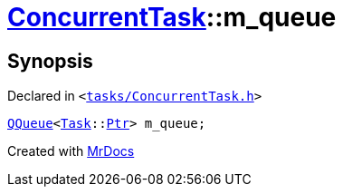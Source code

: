 [#ConcurrentTask-m_queue]
= xref:ConcurrentTask.adoc[ConcurrentTask]::m&lowbar;queue
:relfileprefix: ../
:mrdocs:


== Synopsis

Declared in `&lt;https://github.com/PrismLauncher/PrismLauncher/blob/develop/tasks/ConcurrentTask.h#L98[tasks&sol;ConcurrentTask&period;h]&gt;`

[source,cpp,subs="verbatim,replacements,macros,-callouts"]
----
xref:QQueue.adoc[QQueue]&lt;xref:Task.adoc[Task]::xref:Task/Ptr.adoc[Ptr]&gt; m&lowbar;queue;
----



[.small]#Created with https://www.mrdocs.com[MrDocs]#
